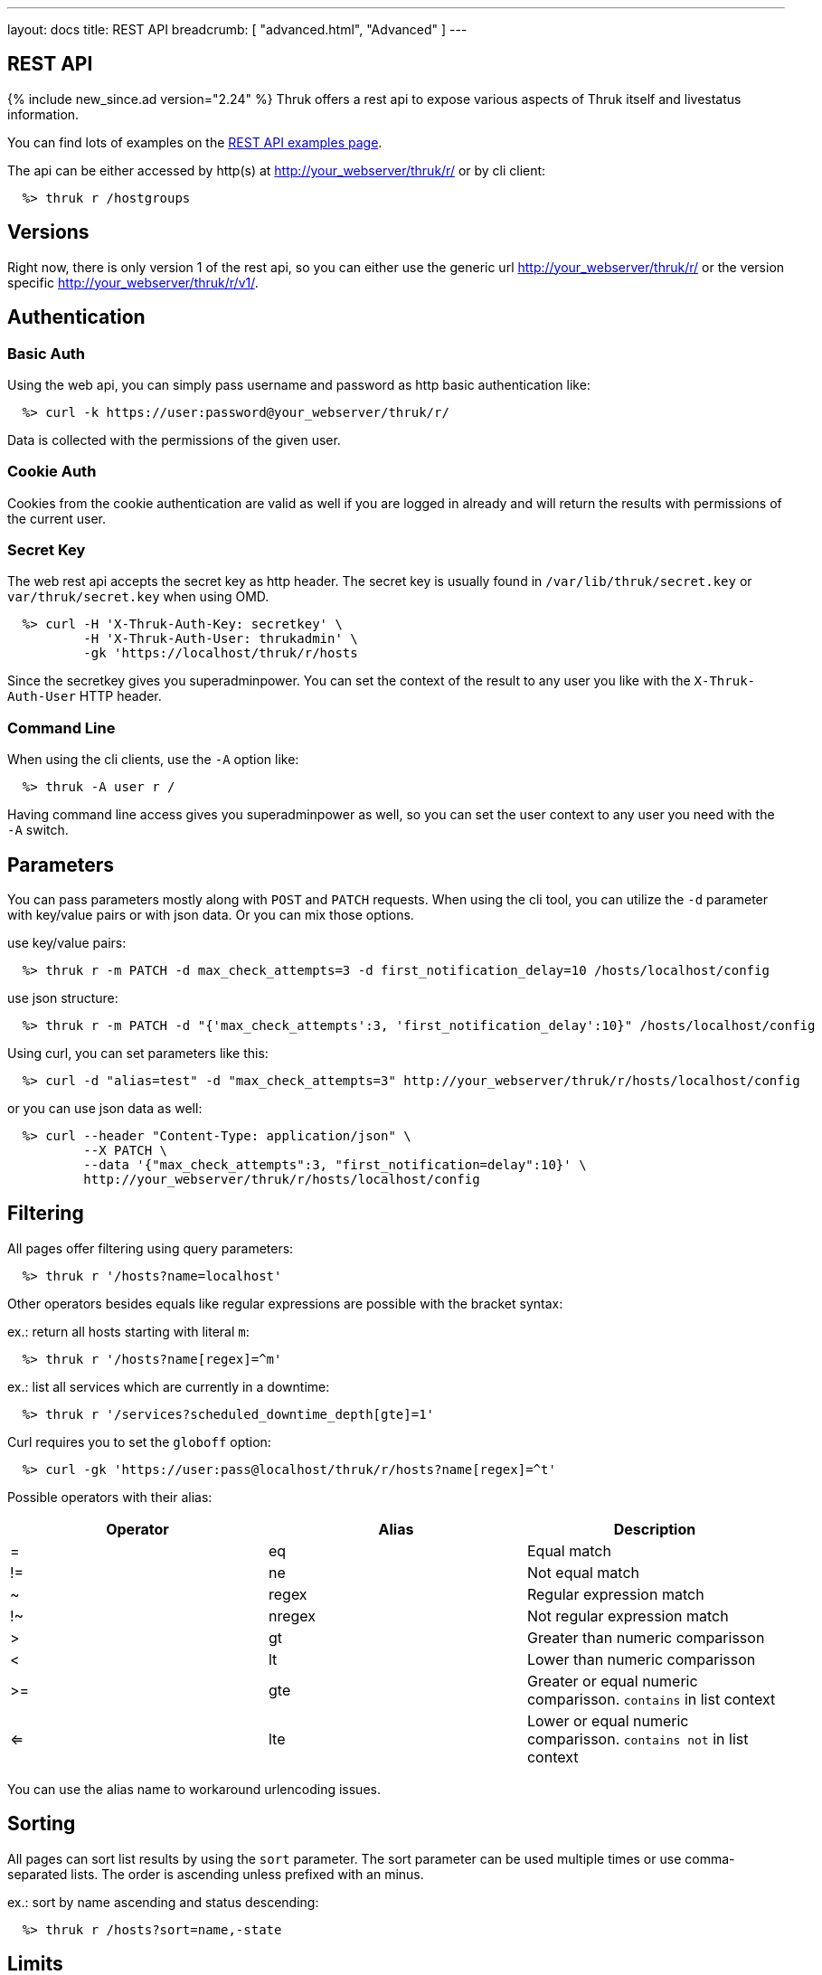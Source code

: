 ---
layout: docs
title: REST API
breadcrumb: [ "advanced.html", "Advanced" ]
---


== REST API
{% include new_since.ad version="2.24" %}
Thruk offers a rest api to expose various aspects of Thruk itself and
livestatus information.

You can find lots of examples on the link:rest_examples.html[REST API examples page].

The api can be either accessed by http(s) at http://your_webserver/thruk/r/ or
by cli client:

------
  %> thruk r /hostgroups
------

== Versions

Right now, there is only version 1 of the rest api, so you can either use the
generic url http://your_webserver/thruk/r/ or the version specific
http://your_webserver/thruk/r/v1/.


== Authentication

=== Basic Auth

Using the web api, you can simply pass username and password as http basic
authentication like:

------
  %> curl -k https://user:password@your_webserver/thruk/r/
------

Data is collected with the permissions of the given user.

=== Cookie Auth

Cookies from the cookie authentication are valid as well if you are logged in
already and will return the results with permissions of the current user.

=== Secret Key

The web rest api accepts the secret key as http header. The secret key
is usually found in `/var/lib/thruk/secret.key` or `var/thruk/secret.key`
when using OMD.

------
  %> curl -H 'X-Thruk-Auth-Key: secretkey' \
          -H 'X-Thruk-Auth-User: thrukadmin' \
          -gk 'https://localhost/thruk/r/hosts
------

Since the secretkey gives you superadminpower. You can set the context of the
result to any user you like with the `X-Thruk-Auth-User` HTTP header.

=== Command Line

When using the cli clients, use the `-A` option like:

------
  %> thruk -A user r /
------

Having command line access gives you superadminpower as well, so you can set
the user context to any user you need with the `-A` switch.


== Parameters
You can pass parameters mostly along with `POST` and `PATCH` requests. When
using the cli tool, you can utilize the `-d` parameter with key/value pairs or
with json data. Or you can mix those options.

use key/value pairs:

------
  %> thruk r -m PATCH -d max_check_attempts=3 -d first_notification_delay=10 /hosts/localhost/config
------

use json structure:

------
  %> thruk r -m PATCH -d "{'max_check_attempts':3, 'first_notification_delay':10}" /hosts/localhost/config
------

Using curl, you can set parameters like this:

------
  %> curl -d "alias=test" -d "max_check_attempts=3" http://your_webserver/thruk/r/hosts/localhost/config
------

or you can use json data as well:

------
  %> curl --header "Content-Type: application/json" \
          --X PATCH \
          --data '{"max_check_attempts":3, "first_notification=delay":10}' \
          http://your_webserver/thruk/r/hosts/localhost/config
------

== Filtering

All pages offer filtering using query parameters:

------
  %> thruk r '/hosts?name=localhost'
------

Other operators besides equals like regular expressions are possible with the
bracket syntax:

ex.: return all hosts starting with literal `m`:

------
  %> thruk r '/hosts?name[regex]=^m'
------


ex.: list all services which are currently in a downtime:

------
  %> thruk r '/services?scheduled_downtime_depth[gte]=1'
------

Curl requires you to set the `globoff` option:

------
  %> curl -gk 'https://user:pass@localhost/thruk/r/hosts?name[regex]=^t'
------


Possible operators with their alias:

[options="header",halign="center"]
|==========================
|Operator  |Alias    |Description
| =        | eq      |Equal match
| !=       | ne      |Not equal match
| ~        | regex   |Regular expression match
| !~       | nregex  |Not regular expression match
| >        | gt      |Greater than numeric comparisson
| <        | lt      |Lower than numeric comparisson
| >=       | gte     |Greater or equal numeric comparisson. `contains` in list context
| <=       | lte     |Lower or equal numeric comparisson. `contains not` in list context
|==========================

You can use the alias name to workaround urlencoding issues.

== Sorting

All pages can sort list results by using the `sort` parameter. The sort
parameter can be used multiple times or use comma-separated lists. The order is
ascending unless prefixed with an minus.

ex.: sort by name ascending and status descending:

------
  %> thruk r /hosts?sort=name,-state
------

== Limits

All pages offer limits and offset through the `limit` and `offset` parameter.

For example show 10 hosts starting at offset 100:

------
  %> thruk r /hosts?limit=10&offset=100
------

== Columns

All pages offer setting columns with the `columns` parameter.

ex.: return name and state for all hosts:

------
  %> thruk r /hosts?columns=name,state
------


== Backends / Sites

If you have multiple sites connected to Thruk, you may want to talk only to
specific sites. There are multiple methods to set the backends for your
request. You can combine multiple sites with commas.

Use a path prefix `/sites/<sitename,...>`:

------
  %> thruk r /sites/test,prod/hosts
------

Use the `backends` option with the cli client:

------
  %> thruk r -b test,prod /hosts
------

Set the `backends` url parameter:

------
  %> thruk r /hosts?backends=test,prod
------


== Error Handling

Failed rest requests return a hash result along with a HTTP error code:

------
  %> thruk r /none
  {
    "code" : 404,
    "message" : "unknown rest path"
    "description" : "optional additional error messages"
  }
------

== Output Formats

=== JSON

JSON is the default output format.

=== CSV

CSV output is available via `/csv/` path prefix.

------
  %> thruk r /csv/hosts?columns=name,state
------

------
  %> curl -g http://localhost/thruk/r/csv/hosts/stats
------

=== XLS

Excel output is available via `/xls/` path prefix.

------
  %> thruk r /xls/hosts?columns=name,state
------

== HTTP Methods

HTTP Methods are implemented according to link:https://www.w3.org/Protocols/rfc2616/rfc2616-sec9.html#sec9[RFC2616] which
is in short:

  * GET: retrieve ressources, ex.: `GET /thruk/reports` to list all reports.
  * POST: update/create ressources or trigger actions, ex.: `POST /thruk/reports` to create a new report.
  * PUT: overwrite existing ressource, ex.: `PUT /thruk/reports/1` to update an entire existing report.
  * PATCH: replace parts of existing ressource, ex.: `PATCH /thruk/reports/1` to set specific attributes of an existing report.

== Endpoints

You can find lots of examples on the link:rest_examples.html[REST API examples page].

The complete list of available external commands can be found on the link:rest_commands.html[REST API commands page].

See examples and detailed description for all other available rest api urls:

=== GET /

lists all available rest urls.
alias for /index

=== GET /alerts

lists alerts based on logfiles.
alias for /logs?type[~]=^(HOST|SERVICE) ALERT

=== GET /checks/stats

lists host / service check statistics.

[options="header"]
|===========================================
|Attribute                         | Description
|hosts_active_15_perc              |
|hosts_active_15_sum               |
|hosts_active_1_perc               |
|hosts_active_1_sum                |
|hosts_active_5_perc               |
|hosts_active_5_sum                |
|hosts_active_60_perc              |
|hosts_active_60_sum               |
|hosts_active_all_perc             |
|hosts_active_all_sum              |
|hosts_active_state_change_avg     |
|hosts_active_state_change_max     |
|hosts_active_state_change_min     |
|hosts_active_state_change_sum     |
|hosts_active_sum                  |
|hosts_execution_time_avg          |
|hosts_execution_time_max          |
|hosts_execution_time_min          |
|hosts_execution_time_sum          |
|hosts_latency_avg                 |
|hosts_latency_max                 |
|hosts_latency_min                 |
|hosts_latency_sum                 |
|hosts_passive_15_perc             |
|hosts_passive_15_sum              |
|hosts_passive_1_perc              |
|hosts_passive_1_sum               |
|hosts_passive_5_perc              |
|hosts_passive_5_sum               |
|hosts_passive_60_perc             |
|hosts_passive_60_sum              |
|hosts_passive_all_perc            |
|hosts_passive_all_sum             |
|hosts_passive_state_change_avg    |
|hosts_passive_state_change_max    |
|hosts_passive_state_change_min    |
|hosts_passive_state_change_sum    |
|hosts_passive_sum                 |
|services_active_15_perc           |
|services_active_15_sum            |
|services_active_1_perc            |
|services_active_1_sum             |
|services_active_5_perc            |
|services_active_5_sum             |
|services_active_60_perc           |
|services_active_60_sum            |
|services_active_all_perc          |
|services_active_all_sum           |
|services_active_state_change_avg  |
|services_active_state_change_max  |
|services_active_state_change_min  |
|services_active_state_change_sum  |
|services_active_sum               |
|services_execution_time_avg       |
|services_execution_time_max       |
|services_execution_time_min       |
|services_execution_time_sum       |
|services_latency_avg              |
|services_latency_max              |
|services_latency_min              |
|services_latency_sum              |
|services_passive_15_perc          |
|services_passive_15_sum           |
|services_passive_1_perc           |
|services_passive_1_sum            |
|services_passive_5_perc           |
|services_passive_5_sum            |
|services_passive_60_perc          |
|services_passive_60_sum           |
|services_passive_all_perc         |
|services_passive_all_sum          |
|services_passive_state_change_avg |
|services_passive_state_change_max |
|services_passive_state_change_min |
|services_passive_state_change_sum |
|services_passive_sum              |
|===========================================


=== GET /commands

lists livestatus commands.
see https://www.naemon.org/documentation/usersguide/livestatus.html#commands for details.

=== GET /commands/<name>/config

returns configuration for given command
you will find available attributes here: http://www.naemon.org/documentation/usersguide/objectdefinitions.html#command

=== POST /commands/<name>/config

replace command configuration completely, use PATCH to only update specific attributes

=== PATCH /commands/<name>/config

update command configuration partially

=== DELETE /commands/<name>/config

deletes given command from configuration

=== GET /comments

lists livestatus comments.
see https://www.naemon.org/documentation/usersguide/livestatus.html#comments for details.

=== POST /config/check

returns result from config check

=== GET /config/diff

returns diff between filesystem and stashed config changes

=== POST /config/discard

reverts stashed configuration changes.
alias for /config/revert

=== GET /config/files

returns all config files

[options="header"]
|===========================================
|Attribute                         | Description
|content                           |
|md5                               |
|mtime                             |
|path                              |
|peer_key                          |
|readonly                          |
|===========================================


=== POST /config/reload

reloads configuration with the configured reload command

=== POST /config/revert

reverts stashed configuration changes

=== POST /config/save

saves stashed config changes to disk

=== DELETE /contact/<name>/config

deletes given contact from configuration

=== GET /contactgroups

lists livestatus contactgroups.
see https://www.naemon.org/documentation/usersguide/livestatus.html#contactgroups for details.

=== GET /contactgroups/<name>/config

returns configuration for given contactgroup
you will find available attributes here: http://www.naemon.org/documentation/usersguide/objectdefinitions.html#contactgroup

=== POST /contactgroups/<name>/config

replace contactgroup configuration completely, use PATCH to only update specific attributes

=== PATCH /contactgroups/<name>/config

update contactgroup configuration partially

=== DELETE /contactgroups/<name>/config

deletes given contactgroup from configuration

=== GET /contacts

lists livestatus contacts.
see https://www.naemon.org/documentation/usersguide/livestatus.html#contacts for details.

=== GET /contacts/<name>/config

returns configuration for given contact
you will find available attributes here: http://www.naemon.org/documentation/usersguide/objectdefinitions.html#contact

=== POST /contacts/<name>/config

replace contact configuration completely, use PATCH to only update specific attributes

=== PATCH /contacts/<name>/config

update contact configuration partially

=== GET /downtimes

lists livestatus downtimes.
see https://www.naemon.org/documentation/usersguide/livestatus.html#downtimes for details.

=== GET /hostgroups

lists livestatus hostgroups.
see https://www.naemon.org/documentation/usersguide/livestatus.html#hostgroups for details.

=== GET /hostgroups/<name>/config

returns configuration for given hostgroup
you will find available attributes here: http://www.naemon.org/documentation/usersguide/objectdefinitions.html#hostgroup

=== POST /hostgroups/<name>/config

replace hostgroups configuration completely, use PATCH to only update specific attributes

=== PATCH /hostgroups/<name>/config

update hostgroup configuration partially

=== DELETE /hostgroups/<name>/config

deletes given hostgroup from configuration

=== GET /hosts

lists livestatus hosts.
see https://www.naemon.org/documentation/usersguide/livestatus.html#hosts for details.
there is an shortcut /hosts available.

=== GET /hosts/<name>

lists hosts for given name.
alias for /hosts?name=<name>

=== GET /hosts/<name>/alerts

lists alerts for given host.
alias for /logs?type[~]=^(HOST|SERVICE) ALERT&host_name=<name>

=== GET /hosts/<name>/config

returns configuration for given host
you will find available attributes here: http://www.naemon.org/documentation/usersguide/objectdefinitions.html#host

=== POST /hosts/<name>/config

replace host configuration completely, use PATCH to only update specific attributes

=== PATCH /hosts/<name>/config

update host configuration partially

=== DELETE /hosts/<name>/config

deletes given host from configuration

=== GET /hosts/<name>/notifications

lists notifications for given host.
alias for /logs?class=3&host_name=<name>

=== GET /hosts/<name>/services

lists services for given host.
alias for /services?host_name=<name>

=== GET /hosts/stats

hash of livestatus host statistics.

[options="header"]
|===========================================
|Attribute                         | Description
|active_checks_disabled_active     |
|active_checks_disabled_passive    |
|down                              |
|down_and_ack                      |
|down_and_disabled_active          |
|down_and_disabled_passive         |
|down_and_scheduled                |
|down_and_unhandled                |
|eventhandler_disabled             |
|flapping                          |
|flapping_disabled                 |
|notifications_disabled            |
|outages                           |
|passive_checks_disabled           |
|pending                           |
|pending_and_disabled              |
|pending_and_scheduled             |
|plain_down                        |
|plain_pending                     |
|plain_unreachable                 |
|plain_up                          |
|total                             |
|total_active                      |
|total_passive                     |
|unreachable                       |
|unreachable_and_ack               |
|unreachable_and_disabled_active   |
|unreachable_and_disabled_passive  |
|unreachable_and_scheduled         |
|unreachable_and_unhandled         |
|up                                |
|up_and_disabled_active            |
|up_and_disabled_passive           |
|up_and_scheduled                  |
|===========================================


=== GET /hosts/totals

hash of livestatus host totals statistics.
its basically a reduced set of /hosts/stats.

[options="header"]
|===========================================
|Attribute                         | Description
|down                              |
|down_and_unhandled                |
|pending                           |
|total                             |
|unreachable                       |
|unreachable_and_unhandled         |
|up                                |
|===========================================


=== GET /index

lists all available rest urls.

[options="header"]
|===========================================
|Attribute                         | Description
|description                       |
|protocol                          |
|url                               |
|===========================================


=== GET /lmd/sites

lists connected sites. Only available if LMD (`use_lmd`) is enabled.

[options="header"]
|===========================================
|Attribute                         | Description
|addr                              |
|bytes_received                    |
|bytes_send                        |
|idling                            |
|key                               |
|last_error                        |
|last_online                       |
|last_query                        |
|last_update                       |
|name                              |
|parent                            |
|peer_key                          |
|peer_name                         |
|queries                           |
|response_time                     |
|section                           |
|status                            |
|===========================================


=== GET /logs

lists livestatus logs.
see https://www.naemon.org/documentation/usersguide/livestatus.html#log for details.

=== GET /notifications

lists notifications based on logfiles.
alias for /logs?class=3

=== GET /processinfo

lists livestatus sites status.
see https://www.naemon.org/documentation/usersguide/livestatus.html#status for details.

=== GET /processinfo/stats

lists livestatus sites statistics.
see https://www.naemon.org/documentation/usersguide/livestatus.html#status for details.

=== GET /servicegroups

lists livestatus servicegroups.
see https://www.naemon.org/documentation/usersguide/livestatus.html#servicegroups for details.

=== GET /servicegroups/<name>/config

returns configuration for given servicegroup
you will find available attributes here: http://www.naemon.org/documentation/usersguide/objectdefinitions.html#servicegroup

=== POST /servicegroups/<name>/config

replace servicegroup configuration completely, use PATCH to only update specific attributes

=== PATCH /servicegroups/<name>/config

update servicegroup configuration partially

=== DELETE /servicegroups/<name>/config

deletes given servicegroup from configuration

=== GET /services

lists livestatus services.
see https://www.naemon.org/documentation/usersguide/livestatus.html#services for details.
there is an alias /services.

=== GET /services/<host_name>/<service>

lists services for given host and name.
alias for /services?host_name=<host_name>&description=<service>

=== GET /services/<host_name>/<service>/config

returns configuration for given service
you will find available attributes here: http://www.naemon.org/documentation/usersguide/objectdefinitions.html#service

=== POST /services/<host_name>/<service>/config

replace service configuration completely, use PATCH to only update specific attributes

=== PATCH /services/<host_name>/<service>/config

update service configuration partially

=== DELETE /services/<host_name>/<service>/config

deletes given service from configuration

=== GET /services/stats

livestatus service statistics.

[options="header"]
|===========================================
|Attribute                         | Description
|active_checks_disabled_active     |
|active_checks_disabled_passive    |
|critical                          |
|critical_and_ack                  |
|critical_and_disabled_active      |
|critical_and_disabled_passive     |
|critical_and_scheduled            |
|critical_and_unhandled            |
|critical_on_down_host             |
|eventhandler_disabled             |
|flapping                          |
|flapping_disabled                 |
|notifications_disabled            |
|ok                                |
|ok_and_disabled_active            |
|ok_and_disabled_passive           |
|ok_and_scheduled                  |
|passive_checks_disabled           |
|pending                           |
|pending_and_disabled              |
|pending_and_scheduled             |
|plain_critical                    |
|plain_ok                          |
|plain_pending                     |
|plain_unknown                     |
|plain_warning                     |
|total                             |
|total_active                      |
|total_passive                     |
|unknown                           |
|unknown_and_ack                   |
|unknown_and_disabled_active       |
|unknown_and_disabled_passive      |
|unknown_and_scheduled             |
|unknown_and_unhandled             |
|unknown_on_down_host              |
|warning                           |
|warning_and_ack                   |
|warning_and_disabled_active       |
|warning_and_disabled_passive      |
|warning_and_scheduled             |
|warning_and_unhandled             |
|warning_on_down_host              |
|===========================================


=== GET /services/totals

livestatus service totals statistics.
its basically a reduced set of /services/stats.

[options="header"]
|===========================================
|Attribute                         | Description
|critical                          |
|critical_and_unhandled            |
|ok                                |
|pending                           |
|total                             |
|unknown                           |
|unknown_and_unhandled             |
|warning                           |
|warning_and_unhandled             |
|===========================================


=== GET /thruk

hash of basic information about this thruk instance

[options="header"]
|===========================================
|Attribute                         | Description
|rest_version                      | rest api version
|thruk_version                     | thruk version
|thruk_branch                      | thruk branch name
|thruk_release_date                | thruk release date
|localtime                         | current server unix timestamp / epoch
|project_root                      | thruk root folder
|etc_path                          | configuration folder
|var_path                          | variable data folder
|===========================================


=== GET /thruk/bp

lists business processes.

[options="header"]
|===========================================
|Attribute                         | Description
|draft                             |
|file                              |
|id                                |
|last_check                        |
|last_state_change                 |
|name                              |
|state_type                        |
|status                            |
|status_text                       |
|template                          |
|time                              |
|===========================================


=== GET /thruk/bp/<nr>

business processes for given number.

[options="header"]
|===========================================
|Attribute                         | Description
|filter                            |
|id                                |
|last_check                        |
|last_state_change                 |
|name                              |
|nodes                             |
|rankDir                           |
|state_type                        |
|status                            |
|status_text                       |
|template                          |
|time                              |
|===========================================


=== GET /thruk/cluster

lists cluster nodes

=== GET /thruk/cluster/<id>

return cluster state for given node

=== GET /thruk/cluster/heartbeat

send cluster heartbeat to all other nodes

=== GET /thruk/config

lists configuration information

=== GET /thruk/downtimes

lists recurring downtimes.

[options="header"]
|===========================================
|Attribute                         | Description
|backends                          |
|childoptions                      |
|comment                           |
|duration                          |
|file                              |
|fixed                             |
|flex_range                        |
|host                              |
|hostgroup                         |
|schedule                          |
|service                           |
|servicegroup                      |
|target                            |
|===========================================


=== GET /thruk/jobs

lists thruk jobs.

[options="header"]
|===========================================
|Attribute                         | Description
|cmd                               |
|end                               |
|forward                           |
|host_id                           |
|host_name                         |
|id                                |
|is_running                        |
|message                           |
|percent                           |
|pid                               |
|rc                                |
|remaining                         |
|start                             |
|stderr                            |
|stdout                            |
|time                              |
|user                              |
|===========================================


=== GET /thruk/jobs/<id>

get thruk job status for given id.
alias for /thruk/jobs?id=<id>

=== GET /thruk/panorama

lists panorama dashboards.

[options="header"]
|===========================================
|Attribute                         | Description
|name                              |
|nr                                |
|user                              |
|===========================================


=== GET /thruk/panorama/<nr>

panorama dashboards for given number.

[options="header"]
|===========================================
|Attribute                         | Description
|file                              |
|file_version                      |
|id                                |
|nr                                |
|objects                           |
|readonly                          |
|scripted                          |
|tab                               |
|tabpan-tab_1_panlet_1             |
|ts                                |
|user                              |
|===========================================


=== GET /thruk/reports

list of reports.

[options="header"]
|===========================================
|Attribute                         | Description
|backends                          |
|cc                                |
|desc                              |
|failed                            |
|is_public                         |
|name                              |
|nr                                |
|params                            |
|readonly                          |
|send_types                        |
|template                          |
|to                                |
|user                              |
|===========================================


=== POST /thruk/reports

create new report.

=== GET /thruk/reports/<nr>

report for given number.

[options="header"]
|===========================================
|Attribute                         | Description
|backends                          | list of selected backends.
|cc                                | carbon-copy for report email.
|desc                              | description.
|failed                            | failed flag.
|is_public                         | flag for public reports.
|name                              | name of the report.
|nr                                | primary id.
|params                            | report parameters.
|readonly                          | readonly flag.
|send_types                        | list of crontab entries.
|template                          | report template.
|to                                | email address the report email.
|user                              | owner of the report.
|===========================================


=== POST /thruk/reports/<nr>

update entire report for given number.

=== PATCH /thruk/reports/<nr>

update attributes for given number.

=== POST /thruk/reports/<nr>/generate

generate report for given number.

=== GET /thruk/reports/<nr>/report

return the actual report file in binary format.

=== GET /thruk/sessions

lists thruk sessions.

[options="header"]
|===========================================
|Attribute                         | Description
|active                            |
|address                           |
|id                                |
|user                              |
|===========================================


=== GET /thruk/sessions/<id>

get thruk sessions status for given id.
alias for /thruk/sessions?id=<id>

=== GET /timeperiods

lists livestatus timeperiods.
see https://www.naemon.org/documentation/usersguide/livestatus.html#timeperiods for details.

=== GET /timeperiods/<name>/config

returns configuration for given timeperiod
you will find available attributes here: http://www.naemon.org/documentation/usersguide/objectdefinitions.html#timeperiod

=== POST /timeperiods/<name>/config

replace timeperiod configuration completely, use PATCH to only update specific attributes

=== PATCH /timeperiods/<name>/config

update timeperiods configuration partially

=== DELETE /timeperiods/<name>/config

deletes given timeperiod from configuration
